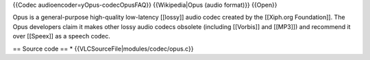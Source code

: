 {{Codec audioencoder=yOpus-codecOpusFAQ}} {{Wikipedia|Opus (audio
format)}} {{Open}}

Opus is a general-purpose high-quality low-latency [[lossy]] audio codec
created by the [[Xiph.org Foundation]]. The Opus developers claim it
makes other lossy audio codecs obsolete (including [[Vorbis]] and
[[MP3]]) and recommend it over [[Speex]] as a speech codec.

== Source code == \* {{VLCSourceFile|modules/codec/opus.c}}
